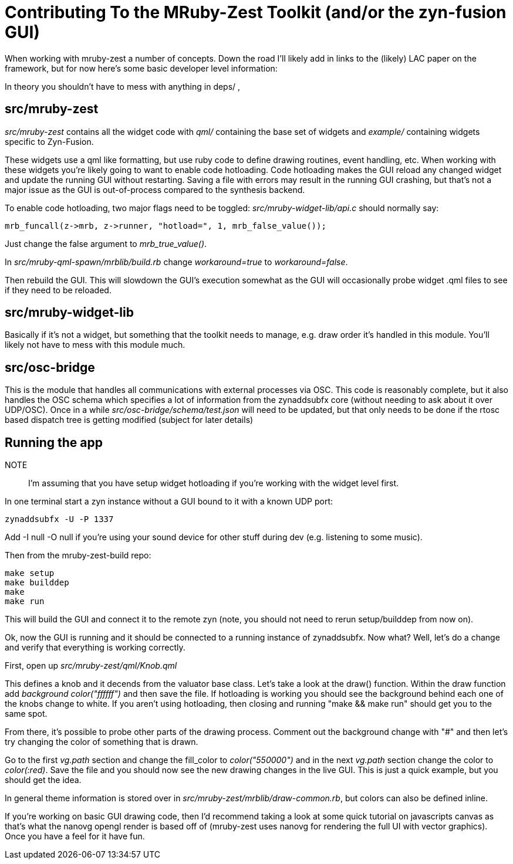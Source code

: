Contributing To the MRuby-Zest Toolkit (and/or the zyn-fusion GUI)
==================================================================


When working with mruby-zest a number of concepts. Down the road I'll likely
add in links to the (likely) LAC paper on the framework, but for now here's
some basic developer level information:

In theory you shouldn't have to mess with anything in deps/ , 

src/mruby-zest
--------------

'src/mruby-zest' contains all the widget code with 'qml/' containing the
 base set of widgets and
'example/' containing widgets specific to Zyn-Fusion.

These widgets use a qml like formatting, but use ruby code to define drawing
routines, event handling, etc.
When working with these widgets you're likely going to want to enable code
hotloading. Code hotloading makes the GUI reload any changed widget and update
the running GUI without restarting. Saving a file with errors may result in the
running GUI crashing, but that's not a major issue as the GUI is out-of-process
compared to the synthesis backend.

To enable code hotloading, two major flags need to be toggled:
'src/mruby-widget-lib/api.c' should normally say:

--------------------------------------------------------------------------------
mrb_funcall(z->mrb, z->runner, "hotload=", 1, mrb_false_value());
--------------------------------------------------------------------------------

Just change the false argument to 'mrb_true_value()'.

In 'src/mruby-qml-spawn/mrblib/build.rb' change 'workaround=true' to
'workaround=false'.

Then rebuild the GUI. This will slowdown the GUI's execution somewhat as the
GUI will occasionally probe widget .qml files to see if they need to be
reloaded.


src/mruby-widget-lib
--------------------

Basically if it's not a widget, but something that the toolkit needs to manage,
e.g. draw order it's handled in this module. You'll likely not have to mess
with this module much.

src/osc-bridge
--------------

This is the module that handles all communications with external processes via
OSC. This code is reasonably complete, but it also handles the OSC schema which
specifies a lot of information from the zynaddsubfx core (without needing to
ask about it over UDP/OSC). Once in a while 'src/osc-bridge/schema/test.json'
will need to be updated, but that only needs to be done if the rtosc based
dispatch tree is getting modified (subject for later details)


Running the app
---------------

NOTE:: I'm assuming that you have setup widget hotloading if you're working
 with the widget level first.

In one terminal start a zyn instance without a GUI bound to it with a known UDP
port:

--------------------------------------------------------------------------------
zynaddsubfx -U -P 1337
--------------------------------------------------------------------------------

Add -I null -O null if you're using your sound device for other stuff during
dev (e.g. listening to some music).


Then from the mruby-zest-build repo:

--------------------------------------------------------------------------------
make setup
make builddep
make
make run
--------------------------------------------------------------------------------

This will build the GUI and connect it to the remote zyn (note, you should not
need to rerun setup/builddep from now on).

Ok, now the GUI is running and it should be connected to a running instance of
zynaddsubfx. Now what?
Well, let's do a change and verify that everything is working correctly.

First, open up 'src/mruby-zest/qml/Knob.qml'

This defines a knob and it decends from the valuator base class.
Let's take a look at the draw() function.
Within the draw function add 'background color("ffffff")' and then save the
file.
If hotloading is working you should see the background behind each one of the
knobs change to white. If you aren't using hotloading, then closing and running
"make && make run" should get you to the same spot.

From there, it's possible to probe other parts of the drawing process.
Comment out the background change with "#" and then let's try changing the
color of something that is drawn.

Go to the first 'vg.path' section and change the fill_color to
'color("550000")' and in the next 'vg.path' section change the color to
'color(:red)'.
Save the file and you should now see the new drawing changes in the live GUI.
This is just a quick example, but you should get the idea.

In general theme information is stored over in
'src/mruby-zest/mrblib/draw-common.rb', but colors can also be defined inline.

If you're working on basic GUI drawing code, then I'd recommend taking a look
at some quick tutorial on javascripts canvas as that's what the nanovg opengl
render is based off of (mruby-zest uses nanovg for rendering the full UI with
vector graphics). Once you have a feel for it have fun.
